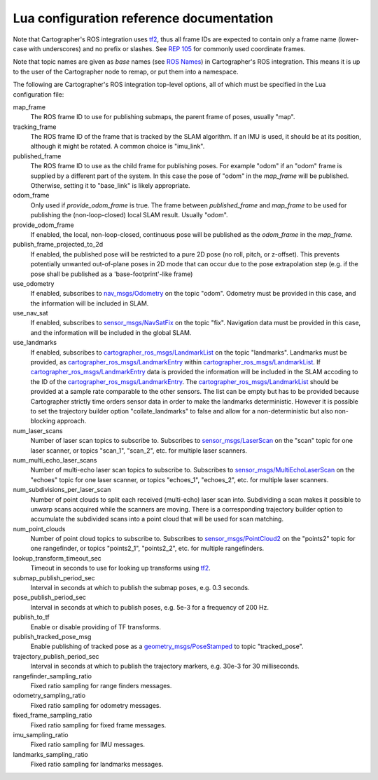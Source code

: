 .. Copyright 2016 The Cartographer Authors

.. Licensed under the Apache License, Version 2.0 (the "License");
   you may not use this file except in compliance with the License.
   You may obtain a copy of the License at

..      http://www.apache.org/licenses/LICENSE-2.0

.. Unless required by applicable law or agreed to in writing, software
   distributed under the License is distributed on an "AS IS" BASIS,
   WITHOUT WARRANTIES OR CONDITIONS OF ANY KIND, either express or implied.
   See the License for the specific language governing permissions and
   limitations under the License.

=========================================
Lua configuration reference documentation
=========================================

Note that Cartographer's ROS integration uses `tf2`_, thus all frame IDs are
expected to contain only a frame name (lower-case with underscores) and no
prefix or slashes. See `REP 105`_ for commonly used coordinate frames.

Note that topic names are given as *base* names (see `ROS Names`_) in
Cartographer's ROS integration. This means it is up to the user of the
Cartographer node to remap, or put them into a namespace.

The following are Cartographer's ROS integration top-level options, all of which
must be specified in the Lua configuration file:

map_frame
  The ROS frame ID to use for publishing submaps, the parent frame of poses,
  usually "map".

tracking_frame
  The ROS frame ID of the frame that is tracked by the SLAM algorithm. If an IMU
  is used, it should be at its position, although it might be rotated. A common
  choice is "imu_link".

published_frame
  The ROS frame ID to use as the child frame for publishing poses. For example
  "odom" if an "odom" frame is supplied by a different part of the system. In
  this case the pose of "odom" in the *map_frame* will be published. Otherwise,
  setting it to "base_link" is likely appropriate.

odom_frame
  Only used if *provide_odom_frame* is true. The frame between *published_frame*
  and *map_frame* to be used for publishing the (non-loop-closed) local SLAM
  result. Usually "odom".

provide_odom_frame
  If enabled, the local, non-loop-closed, continuous pose will be published as
  the *odom_frame* in the *map_frame*.

publish_frame_projected_to_2d
  If enabled, the published pose will be restricted to a pure 2D pose (no roll,
  pitch, or z-offset). This prevents potentially unwanted out-of-plane poses in
  2D mode that can occur due to the pose extrapolation step (e.g. if the pose
  shall be published as a 'base-footprint'-like frame)

use_odometry
  If enabled, subscribes to `nav_msgs/Odometry`_ on the topic "odom". Odometry
  must be provided in this case, and the information will be included in SLAM.

use_nav_sat
  If enabled, subscribes to `sensor_msgs/NavSatFix`_ on the topic "fix".
  Navigation data must be provided in this case, and the information will be
  included in the global SLAM.

use_landmarks
  If enabled, subscribes to `cartographer_ros_msgs/LandmarkList`_ on the topic
  "landmarks".  Landmarks must be provided, as `cartographer_ros_msgs/LandmarkEntry`_ within `cartographer_ros_msgs/LandmarkList`_.  If `cartographer_ros_msgs/LandmarkEntry`_ data is provided the information
  will be included in the SLAM accoding to the ID of the `cartographer_ros_msgs/LandmarkEntry`_. The `cartographer_ros_msgs/LandmarkList`_ should be provided at a sample rate comparable to the other sensors.  The list can be empty but has to be provided because Cartographer strictly time orders sensor data in order to make the landmarks deterministic. However it is possible to set the trajectory builder option "collate_landmarks" to false and allow for a non-deterministic but also non-blocking approach.

num_laser_scans
  Number of laser scan topics to subscribe to. Subscribes to
  `sensor_msgs/LaserScan`_ on the "scan" topic for one laser scanner, or topics
  "scan_1", "scan_2", etc. for multiple laser scanners.

num_multi_echo_laser_scans
  Number of multi-echo laser scan topics to subscribe to. Subscribes to
  `sensor_msgs/MultiEchoLaserScan`_ on the "echoes" topic for one laser scanner,
  or topics "echoes_1", "echoes_2", etc. for multiple laser scanners.

num_subdivisions_per_laser_scan
  Number of point clouds to split each received (multi-echo) laser scan into.
  Subdividing a scan makes it possible to unwarp scans acquired while the
  scanners are moving. There is a corresponding trajectory builder option to
  accumulate the subdivided scans into a point cloud that will be used for scan
  matching.

num_point_clouds
  Number of point cloud topics to subscribe to. Subscribes to
  `sensor_msgs/PointCloud2`_ on the "points2" topic for one rangefinder, or
  topics "points2_1", "points2_2", etc. for multiple rangefinders.

lookup_transform_timeout_sec
  Timeout in seconds to use for looking up transforms using `tf2`_.

submap_publish_period_sec
  Interval in seconds at which to publish the submap poses, e.g. 0.3 seconds.

pose_publish_period_sec
  Interval in seconds at which to publish poses, e.g. 5e-3 for a frequency of
  200 Hz.

publish_to_tf
  Enable or disable providing of TF transforms.

publish_tracked_pose_msg
  Enable publishing of tracked pose as a `geometry_msgs/PoseStamped`_ to topic "tracked_pose".

trajectory_publish_period_sec
  Interval in seconds at which to publish the trajectory markers, e.g. 30e-3
  for 30 milliseconds.

rangefinder_sampling_ratio
  Fixed ratio sampling for range finders messages.

odometry_sampling_ratio
  Fixed ratio sampling for odometry messages.

fixed_frame_sampling_ratio
  Fixed ratio sampling for fixed frame messages.

imu_sampling_ratio
  Fixed ratio sampling for IMU messages.

landmarks_sampling_ratio
  Fixed ratio sampling for landmarks messages.

.. _REP 105: http://www.ros.org/reps/rep-0105.html
.. _ROS Names: http://wiki.ros.org/Names
.. _geometry_msgs/PoseStamped: http://docs.ros.org/api/geometry_msgs/html/msg/PoseStamped.html
.. _nav_msgs/OccupancyGrid: http://docs.ros.org/api/nav_msgs/html/msg/OccupancyGrid.html
.. _nav_msgs/Odometry: http://docs.ros.org/api/nav_msgs/html/msg/Odometry.html
.. _sensor_msgs/LaserScan: http://docs.ros.org/api/sensor_msgs/html/msg/LaserScan.html
.. _sensor_msgs/MultiEchoLaserScan: http://docs.ros.org/api/sensor_msgs/html/msg/MultiEchoLaserScan.html
.. _sensor_msgs/PointCloud2: http://docs.ros.org/api/sensor_msgs/html/msg/PointCloud2.html
.. _sensor_msgs/NavSatFix: http://docs.ros.org/api/sensor_msgs/html/msg/NavSatFix.html
.. _cartographer_ros_msgs/LandmarkList: https://github.com/cartographer-project/cartographer_ros/blob/master/cartographer_ros_msgs/msg/LandmarkList.msg
.. _cartographer_ros_msgs/LandmarkEntry: https://github.com/cartographer-project/cartographer_ros/blob/4b39ee68c7a4d518bf8d01a509331e2bc1f514a0/cartographer_ros_msgs/msg/LandmarkEntry.msg
.. _tf2: http://wiki.ros.org/tf2
